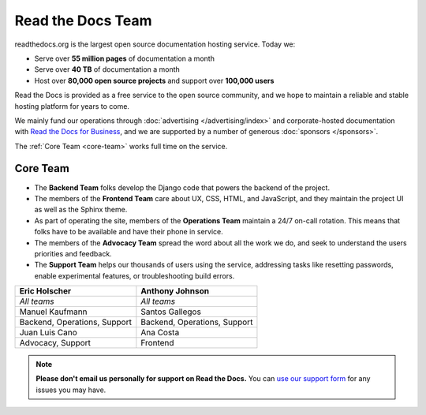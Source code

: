 Read the Docs Team
==================

readthedocs.org is the largest open source documentation hosting service.
Today we:

* Serve over **55 million pages** of documentation a month
* Serve over **40 TB** of documentation a month
* Host over **80,000 open source projects** and support over **100,000 users**

Read the Docs is provided as a free service to the open source community,
and we hope to maintain a reliable and stable hosting platform for years to come.

We mainly fund our operations through :doc:`advertising </advertising/index>`
and corporate-hosted documentation with `Read the Docs for Business <https://readthedocs.com/>`_,
and we are supported by a number of generous :doc:`sponsors </sponsors>`.

The :ref:`Core Team <core-team>` works full time on the service.

.. _core-team:

Core Team
---------

* The **Backend Team** folks develop the Django code that powers the backend of the project.
* The members of the **Frontend Team** care about UX, CSS, HTML, and JavaScript,
  and they maintain the project UI as well as the Sphinx theme.
* As part of operating the site, members of the **Operations Team** maintain a 24/7 on-call rotation.
  This means that folks have to be available and have their phone in service.
* The members of the **Advocacy Team** spread the word about all the work we do,
  and seek to understand the users priorities and feedback.
* The **Support Team** helps our thousands of users using the service,
  addressing tasks like resetting passwords, enable experimental features, or troubleshooting build errors.

.. rst-class:: team-roster

============================ ============================
|eric| Eric Holscher         |anthony| Anthony Johnson
============================ ============================
*All teams*                  *All teams*

|manuel| Manuel Kaufmann     |santos| Santos Gallegos

Backend, Operations, Support Backend, Operations, Support

|juanlu| Juan Luis Cano      |ana| Ana Costa

Advocacy, Support            Frontend
============================ ============================

.. note::

   **Please don't email us personally for support on Read the Docs.**
   You can `use our support form <https://readthedocs.org/support/>`_
   for any issues you may have.

.. _Eric Holscher: https://github.com/ericholscher
.. _Anthony Johnson: https://github.com/agjohnson
.. _Manuel Kaufmann: https://github.com/humitos
.. _Santos Gallegos: https://github.com/stsewd
.. _Juan Luis Cano: https://github.com/astrojuanlu
.. _Ana Costa: https://github.com/nienn

.. |eric| image:: https://avatars.githubusercontent.com/u/25510?v=4
          :width: 100px
          :alt: Eric Holscher
          :target: `Eric Holscher`_

.. |anthony| image:: https://avatars.githubusercontent.com/u/1140183?v=4
             :width: 100px
             :alt: Anthony Johnson
             :target: `Anthony Johnson`_

.. |manuel| image:: https://avatars.githubusercontent.com/u/244656?v=4
            :width: 100px
            :alt: Manuel Kaufmann
            :target: `Manuel Kaufmann`_

.. |santos| image:: https://avatars.githubusercontent.com/u/4975310?v=4
            :width: 100px
            :alt: Santos Gallegos
            :target: `Santos Gallegos`_

.. |juanlu| image:: https://avatars.githubusercontent.com/u/316517?v=4
            :width: 100px
            :alt: Juan Luis Cano
            :target: `Juan Luis Cano`_

.. |ana| image:: https://avatars.githubusercontent.com/u/4049894?v=4
         :width: 100px
         :alt: Ana Costa
         :target: `Ana Costa`_

